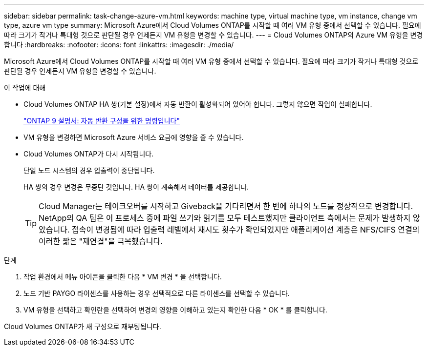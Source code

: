 ---
sidebar: sidebar 
permalink: task-change-azure-vm.html 
keywords: machine type, virtual machine type, vm instance, change vm type, azure vm type 
summary: Microsoft Azure에서 Cloud Volumes ONTAP를 시작할 때 여러 VM 유형 중에서 선택할 수 있습니다. 필요에 따라 크기가 작거나 특대형 것으로 판단될 경우 언제든지 VM 유형을 변경할 수 있습니다. 
---
= Cloud Volumes ONTAP의 Azure VM 유형을 변경합니다
:hardbreaks:
:nofooter: 
:icons: font
:linkattrs: 
:imagesdir: ./media/


[role="lead"]
Microsoft Azure에서 Cloud Volumes ONTAP를 시작할 때 여러 VM 유형 중에서 선택할 수 있습니다. 필요에 따라 크기가 작거나 특대형 것으로 판단될 경우 언제든지 VM 유형을 변경할 수 있습니다.

.이 작업에 대해
* Cloud Volumes ONTAP HA 쌍(기본 설정)에서 자동 반환이 활성화되어 있어야 합니다. 그렇지 않으면 작업이 실패합니다.
+
http://docs.netapp.com/ontap-9/topic/com.netapp.doc.dot-cm-hacg/GUID-3F50DE15-0D01-49A5-BEFD-D529713EC1FA.html["ONTAP 9 설명서: 자동 반환 구성을 위한 명령입니다"^]

* VM 유형을 변경하면 Microsoft Azure 서비스 요금에 영향을 줄 수 있습니다.
* Cloud Volumes ONTAP가 다시 시작됩니다.
+
단일 노드 시스템의 경우 입출력이 중단됩니다.

+
HA 쌍의 경우 변경은 무중단 것입니다. HA 쌍이 계속해서 데이터를 제공합니다.

+

TIP: Cloud Manager는 테이크오버를 시작하고 Giveback을 기다리면서 한 번에 하나의 노드를 정상적으로 변경합니다. NetApp의 QA 팀은 이 프로세스 중에 파일 쓰기와 읽기를 모두 테스트했지만 클라이언트 측에서는 문제가 발생하지 않았습니다. 접속이 변경됨에 따라 입출력 레벨에서 재시도 횟수가 확인되었지만 애플리케이션 계층은 NFS/CIFS 연결의 이러한 짧은 "재연결"을 극복했습니다.



.단계
. 작업 환경에서 메뉴 아이콘을 클릭한 다음 * VM 변경 * 을 선택합니다.
. 노드 기반 PAYGO 라이센스를 사용하는 경우 선택적으로 다른 라이센스를 선택할 수 있습니다.
. VM 유형을 선택하고 확인란을 선택하여 변경의 영향을 이해하고 있는지 확인한 다음 * OK * 를 클릭합니다.


Cloud Volumes ONTAP가 새 구성으로 재부팅됩니다.
